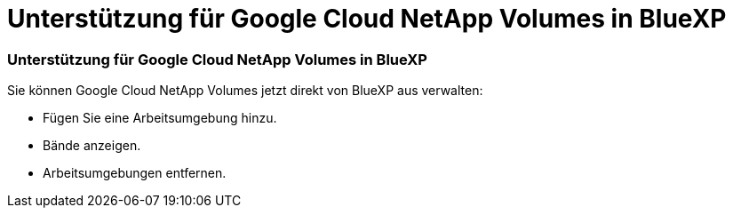 = Unterstützung für Google Cloud NetApp Volumes in BlueXP
:allow-uri-read: 




=== Unterstützung für Google Cloud NetApp Volumes in BlueXP

Sie können Google Cloud NetApp Volumes jetzt direkt von BlueXP aus verwalten:

* Fügen Sie eine Arbeitsumgebung hinzu.
* Bände anzeigen.
* Arbeitsumgebungen entfernen.

